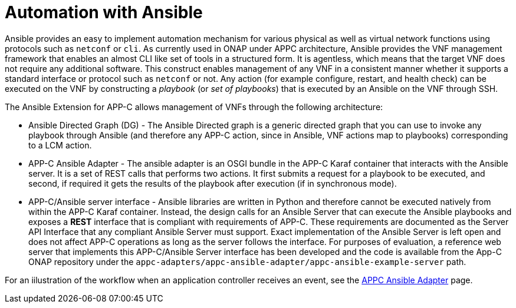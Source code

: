 [id='automation-with-ansible-con']
= Automation with Ansible

Ansible provides an easy to implement automation mechanism for various physical as well as virtual network functions using protocols such as `netconf` or `cli`. As currently used in ONAP under APPC architecture, Ansible provides the VNF management framework that enables an almost CLI like set of tools in a structured form. It is agentless, which means that the target VNF does not require any additional software. This construct enables management of any VNF in a consistent manner whether it supports a standard interface or protocol such as `netconf` or not. Any action (for example configure, restart, and health check) can be executed on the VNF by constructing a _playbook_ (or _set of playbooks_) that is executed by an Ansible on the VNF through SSH.

The Ansible Extension for APP-C allows management of VNFs through the following architecture:

* Ansible Directed Graph (DG) - The Ansible Directed graph is a generic directed graph that you can use to invoke any playbook through Ansible (and therefore any APP-C action, since in Ansible, VNF actions map to playbooks) corresponding to a LCM action.
* APP-C Ansible Adapter - The ansible adapter is an OSGI bundle in the APP-C Karaf container that interacts with the Ansible server. It is a set of REST calls that performs two actions. It first submits a request for a playbook to be executed, and second, if required it gets the results of the playbook after execution (if in synchronous mode).
* APP-C/Ansible server interface - Ansible libraries are written in Python and therefore cannot be executed natively from within the APP-C Karaf container. Instead, the design calls for an Ansible Server that can execute the Ansible playbooks and exposes a *REST* interface that is compliant with requirements of APP-C. These requirements are documented as the Server API Interface that any compliant Ansible Server must support. Exact implementation of the Ansible Server is left open and does not affect APP-C operations as long as the server follows the interface. For purposes of evaluation, a reference web server that implements this APP-C/Ansible Server interface has been developed and the code is available from the App-C ONAP repository under the `appc-adapters/appc-ansible-adapter/appc-ansible-example-server` path.

For an iilustration of the workflow when an application controller receives an event, see the link:https://onap.readthedocs.io/en/amsterdam/submodules/appc/deployment.git/docs/APPC%20Ansible%20Adapter/APPC%20Ansible%20Adapter.html[APPC Ansible Adapter] page.
